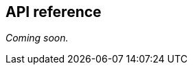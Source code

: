 [[unity-api-reference]]
[role="chunk-page"]
== API reference

// TODO: Add API reference link
_Coming soon._
